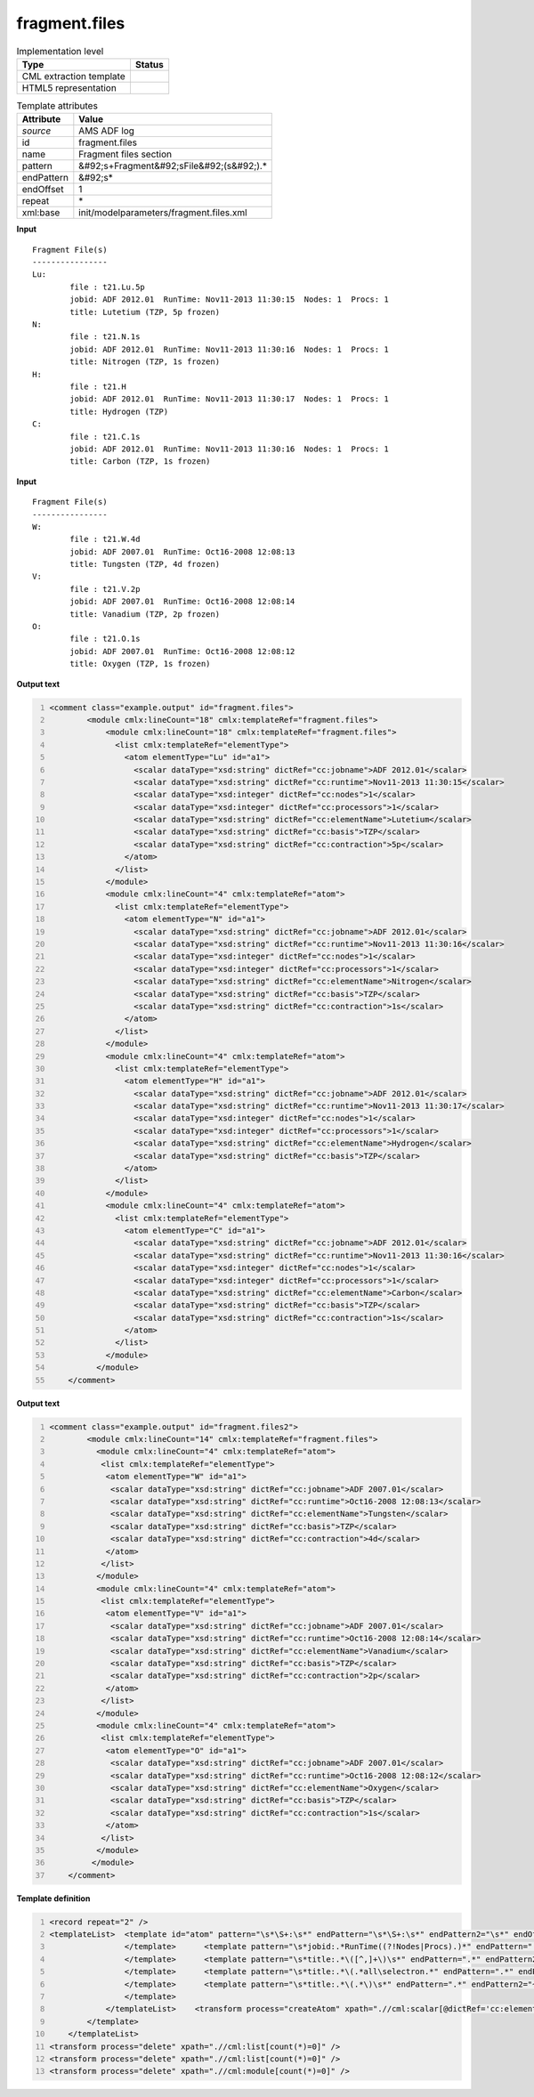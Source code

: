 .. _fragment.files-d3e8175:

fragment.files
==============

.. table:: Implementation level

   +----------------------------------------------------------------------------------------------------------------------------+----------------------------------------------------------------------------------------------------------------------------+
   | Type                                                                                                                       | Status                                                                                                                     |
   +============================================================================================================================+============================================================================================================================+
   | CML extraction template                                                                                                    | |image1|                                                                                                                   |
   +----------------------------------------------------------------------------------------------------------------------------+----------------------------------------------------------------------------------------------------------------------------+
   | HTML5 representation                                                                                                       | |image2|                                                                                                                   |
   +----------------------------------------------------------------------------------------------------------------------------+----------------------------------------------------------------------------------------------------------------------------+

.. table:: Template attributes

   +----------------------------------------------------------------------------------------------------------------------------+----------------------------------------------------------------------------------------------------------------------------+
   | Attribute                                                                                                                  | Value                                                                                                                      |
   +============================================================================================================================+============================================================================================================================+
   | *source*                                                                                                                   | AMS ADF log                                                                                                                |
   +----------------------------------------------------------------------------------------------------------------------------+----------------------------------------------------------------------------------------------------------------------------+
   | id                                                                                                                         | fragment.files                                                                                                             |
   +----------------------------------------------------------------------------------------------------------------------------+----------------------------------------------------------------------------------------------------------------------------+
   | name                                                                                                                       | Fragment files section                                                                                                     |
   +----------------------------------------------------------------------------------------------------------------------------+----------------------------------------------------------------------------------------------------------------------------+
   | pattern                                                                                                                    | &#92;s+Fragment&#92;sFile&#92;(s&#92;).\*                                                                                  |
   +----------------------------------------------------------------------------------------------------------------------------+----------------------------------------------------------------------------------------------------------------------------+
   | endPattern                                                                                                                 | &#92;s\*                                                                                                                   |
   +----------------------------------------------------------------------------------------------------------------------------+----------------------------------------------------------------------------------------------------------------------------+
   | endOffset                                                                                                                  | 1                                                                                                                          |
   +----------------------------------------------------------------------------------------------------------------------------+----------------------------------------------------------------------------------------------------------------------------+
   | repeat                                                                                                                     | \*                                                                                                                         |
   +----------------------------------------------------------------------------------------------------------------------------+----------------------------------------------------------------------------------------------------------------------------+
   | xml:base                                                                                                                   | init/modelparameters/fragment.files.xml                                                                                    |
   +----------------------------------------------------------------------------------------------------------------------------+----------------------------------------------------------------------------------------------------------------------------+

.. container:: formalpara-title

   **Input**

::

    Fragment File(s)
    ----------------
    Lu:
            file : t21.Lu.5p
            jobid: ADF 2012.01  RunTime: Nov11-2013 11:30:15  Nodes: 1  Procs: 1
            title: Lutetium (TZP, 5p frozen)
    N:
            file : t21.N.1s
            jobid: ADF 2012.01  RunTime: Nov11-2013 11:30:16  Nodes: 1  Procs: 1
            title: Nitrogen (TZP, 1s frozen)
    H:
            file : t21.H
            jobid: ADF 2012.01  RunTime: Nov11-2013 11:30:17  Nodes: 1  Procs: 1
            title: Hydrogen (TZP)
    C:
            file : t21.C.1s
            jobid: ADF 2012.01  RunTime: Nov11-2013 11:30:16  Nodes: 1  Procs: 1
            title: Carbon (TZP, 1s frozen)

       

.. container:: formalpara-title

   **Input**

::

    Fragment File(s)
    ----------------
    W:
            file : t21.W.4d
            jobid: ADF 2007.01  RunTime: Oct16-2008 12:08:13
            title: Tungsten (TZP, 4d frozen)
    V:
            file : t21.V.2p
            jobid: ADF 2007.01  RunTime: Oct16-2008 12:08:14
            title: Vanadium (TZP, 2p frozen)
    O:
            file : t21.O.1s
            jobid: ADF 2007.01  RunTime: Oct16-2008 12:08:12
            title: Oxygen (TZP, 1s frozen)

       

.. container:: formalpara-title

   **Output text**

.. code:: xml
   :number-lines:

   <comment class="example.output" id="fragment.files">
           <module cmlx:lineCount="18" cmlx:templateRef="fragment.files">
               <module cmlx:lineCount="18" cmlx:templateRef="fragment.files">
                 <list cmlx:templateRef="elementType">
                   <atom elementType="Lu" id="a1">
                     <scalar dataType="xsd:string" dictRef="cc:jobname">ADF 2012.01</scalar>
                     <scalar dataType="xsd:string" dictRef="cc:runtime">Nov11-2013 11:30:15</scalar>
                     <scalar dataType="xsd:integer" dictRef="cc:nodes">1</scalar>
                     <scalar dataType="xsd:integer" dictRef="cc:processors">1</scalar>
                     <scalar dataType="xsd:string" dictRef="cc:elementName">Lutetium</scalar>
                     <scalar dataType="xsd:string" dictRef="cc:basis">TZP</scalar>
                     <scalar dataType="xsd:string" dictRef="cc:contraction">5p</scalar>
                   </atom>
                 </list>
               </module>
               <module cmlx:lineCount="4" cmlx:templateRef="atom">
                 <list cmlx:templateRef="elementType">
                   <atom elementType="N" id="a1">
                     <scalar dataType="xsd:string" dictRef="cc:jobname">ADF 2012.01</scalar>
                     <scalar dataType="xsd:string" dictRef="cc:runtime">Nov11-2013 11:30:16</scalar>
                     <scalar dataType="xsd:integer" dictRef="cc:nodes">1</scalar>
                     <scalar dataType="xsd:integer" dictRef="cc:processors">1</scalar>
                     <scalar dataType="xsd:string" dictRef="cc:elementName">Nitrogen</scalar>
                     <scalar dataType="xsd:string" dictRef="cc:basis">TZP</scalar>
                     <scalar dataType="xsd:string" dictRef="cc:contraction">1s</scalar>
                   </atom>
                 </list>
               </module>
               <module cmlx:lineCount="4" cmlx:templateRef="atom">
                 <list cmlx:templateRef="elementType">
                   <atom elementType="H" id="a1">
                     <scalar dataType="xsd:string" dictRef="cc:jobname">ADF 2012.01</scalar>
                     <scalar dataType="xsd:string" dictRef="cc:runtime">Nov11-2013 11:30:17</scalar>
                     <scalar dataType="xsd:integer" dictRef="cc:nodes">1</scalar>
                     <scalar dataType="xsd:integer" dictRef="cc:processors">1</scalar>
                     <scalar dataType="xsd:string" dictRef="cc:elementName">Hydrogen</scalar>
                     <scalar dataType="xsd:string" dictRef="cc:basis">TZP</scalar>
                   </atom>
                 </list>
               </module>
               <module cmlx:lineCount="4" cmlx:templateRef="atom">
                 <list cmlx:templateRef="elementType">
                   <atom elementType="C" id="a1">
                     <scalar dataType="xsd:string" dictRef="cc:jobname">ADF 2012.01</scalar>
                     <scalar dataType="xsd:string" dictRef="cc:runtime">Nov11-2013 11:30:16</scalar>
                     <scalar dataType="xsd:integer" dictRef="cc:nodes">1</scalar>
                     <scalar dataType="xsd:integer" dictRef="cc:processors">1</scalar>
                     <scalar dataType="xsd:string" dictRef="cc:elementName">Carbon</scalar>
                     <scalar dataType="xsd:string" dictRef="cc:basis">TZP</scalar>
                     <scalar dataType="xsd:string" dictRef="cc:contraction">1s</scalar>
                   </atom>
                 </list>
               </module>
             </module>   
       </comment>

.. container:: formalpara-title

   **Output text**

.. code:: xml
   :number-lines:

   <comment class="example.output" id="fragment.files2">
           <module cmlx:lineCount="14" cmlx:templateRef="fragment.files">
             <module cmlx:lineCount="4" cmlx:templateRef="atom">
              <list cmlx:templateRef="elementType">
               <atom elementType="W" id="a1">
                <scalar dataType="xsd:string" dictRef="cc:jobname">ADF 2007.01</scalar>
                <scalar dataType="xsd:string" dictRef="cc:runtime">Oct16-2008 12:08:13</scalar>
                <scalar dataType="xsd:string" dictRef="cc:elementName">Tungsten</scalar>
                <scalar dataType="xsd:string" dictRef="cc:basis">TZP</scalar>
                <scalar dataType="xsd:string" dictRef="cc:contraction">4d</scalar>
               </atom>
              </list>
             </module>
             <module cmlx:lineCount="4" cmlx:templateRef="atom">
              <list cmlx:templateRef="elementType">
               <atom elementType="V" id="a1">
                <scalar dataType="xsd:string" dictRef="cc:jobname">ADF 2007.01</scalar>
                <scalar dataType="xsd:string" dictRef="cc:runtime">Oct16-2008 12:08:14</scalar>
                <scalar dataType="xsd:string" dictRef="cc:elementName">Vanadium</scalar>
                <scalar dataType="xsd:string" dictRef="cc:basis">TZP</scalar>
                <scalar dataType="xsd:string" dictRef="cc:contraction">2p</scalar>
               </atom>
              </list>
             </module>
             <module cmlx:lineCount="4" cmlx:templateRef="atom">
              <list cmlx:templateRef="elementType">
               <atom elementType="O" id="a1">
                <scalar dataType="xsd:string" dictRef="cc:jobname">ADF 2007.01</scalar>
                <scalar dataType="xsd:string" dictRef="cc:runtime">Oct16-2008 12:08:12</scalar>
                <scalar dataType="xsd:string" dictRef="cc:elementName">Oxygen</scalar>
                <scalar dataType="xsd:string" dictRef="cc:basis">TZP</scalar>
                <scalar dataType="xsd:string" dictRef="cc:contraction">1s</scalar>
               </atom>
              </list>
             </module>
            </module>
       </comment>

.. container:: formalpara-title

   **Template definition**

.. code:: xml
   :number-lines:

   <record repeat="2" />
   <templateList>  <template id="atom" pattern="\s*\S+:\s*" endPattern="\s*\S+:\s*" endPattern2="\s*" endOffset="0" repeat="*">    <record id="elementType">\s*{A,cc:elementType}\:\s*</record>    <record />    <templateList>      <template pattern="\s*jobid:.*RunTime.*Nodes:.*Procs:.*" endPattern=".*">        <record id="jobid">\s*jobid:{X,cc:jobname}\s*RunTime:{X,cc:runtime}Nodes:{I,cc:nodes}Procs:{I,cc:processors}\s*</record>
                   </template>      <template pattern="\s*jobid:.*RunTime((?!Nodes|Procs).)*" endPattern=".*">        <record id="jobid">\s*jobid:{X,cc:jobname}\s*RunTime:{X,cc:runtime}\s*</record>
                   </template>      <template pattern="\s*title:.*\([^,]+\)\s*" endPattern=".*" endPattern2="~">        <record id="title">\s*title:{A,cc:elementName}\({X,cc:basis}\)\s*</record>
                   </template>      <template pattern="\s*title:.*\(.*all\selectron.*" endPattern=".*" endPattern2="~">        <record id="title">\s*title:{A,cc:elementName}\({A,cc:basis},.*</record>
                   </template>      <template pattern="\s*title:.*\(.*\)\s*" endPattern=".*" endPattern2="~">        <record id="title">\s*title:{A,cc:elementName}\({A,cc:basis},{X,cc:contraction}\s+frozen\)\s*</record>
                   </template>
               </templateList>    <transform process="createAtom" xpath=".//cml:scalar[@dictRef='cc:elementType']" />    <transform process="move" xpath=".//cml:scalar" to=".//cml:atom" />         
           </template>   
       </templateList>
   <transform process="delete" xpath=".//cml:list[count(*)=0]" />
   <transform process="delete" xpath=".//cml:list[count(*)=0]" />
   <transform process="delete" xpath=".//cml:module[count(*)=0]" />

.. |image1| image:: ../../imgs/Total.png
.. |image2| image:: ../../imgs/Total.png
